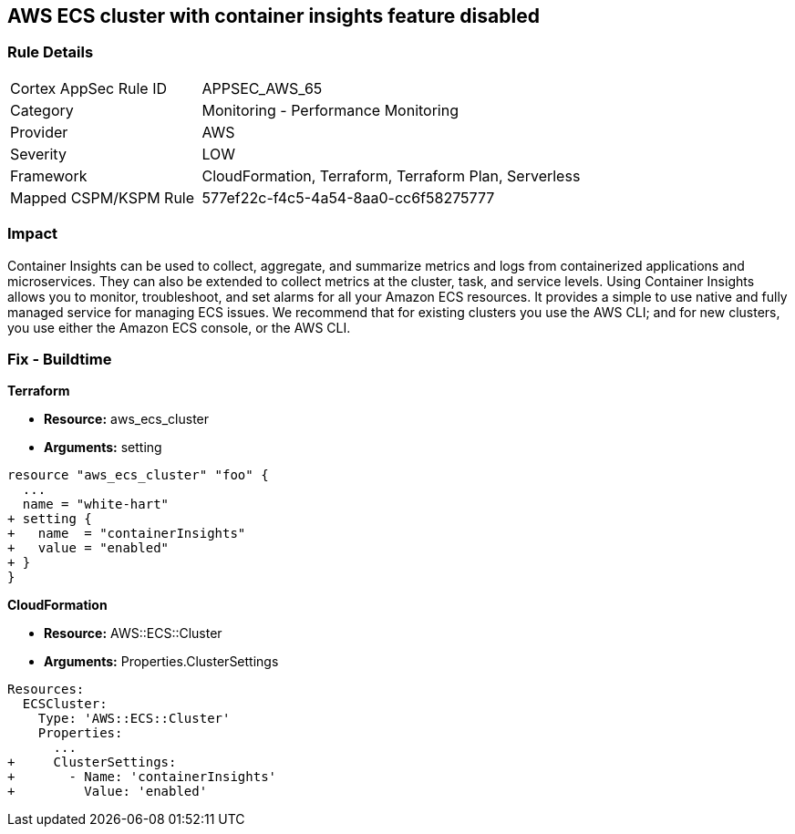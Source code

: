 == AWS ECS cluster with container insights feature disabled


=== Rule Details

[cols="1,2"]
|===
|Cortex AppSec Rule ID |APPSEC_AWS_65
|Category |Monitoring - Performance Monitoring
|Provider |AWS
|Severity |LOW
|Framework |CloudFormation, Terraform, Terraform Plan, Serverless
|Mapped CSPM/KSPM Rule |577ef22c-f4c5-4a54-8aa0-cc6f58275777
|===


=== Impact
Container Insights can be used to collect, aggregate, and summarize metrics and logs from containerized applications and microservices.
They can also be extended to collect metrics at the cluster, task, and service levels.
Using Container Insights allows you to monitor, troubleshoot, and set alarms for all your Amazon ECS resources.
It provides a simple to use native and fully managed service for managing ECS issues.
We recommend that for existing clusters you use the AWS CLI;
and for new clusters, you use either the Amazon ECS console, or the AWS CLI.

=== Fix - Buildtime


*Terraform* 


* *Resource:* aws_ecs_cluster
* *Arguments:* setting


[source,go]
----
resource "aws_ecs_cluster" "foo" {
  ...
  name = "white-hart"
+ setting {
+   name  = "containerInsights"
+   value = "enabled"
+ }
}
----


*CloudFormation* 


* *Resource:* AWS::ECS::Cluster
* *Arguments:* Properties.ClusterSettings


[source,yaml]
----
Resources:
  ECSCluster:
    Type: 'AWS::ECS::Cluster'
    Properties:
      ...
+     ClusterSettings:
+       - Name: 'containerInsights'
+         Value: 'enabled'
----
